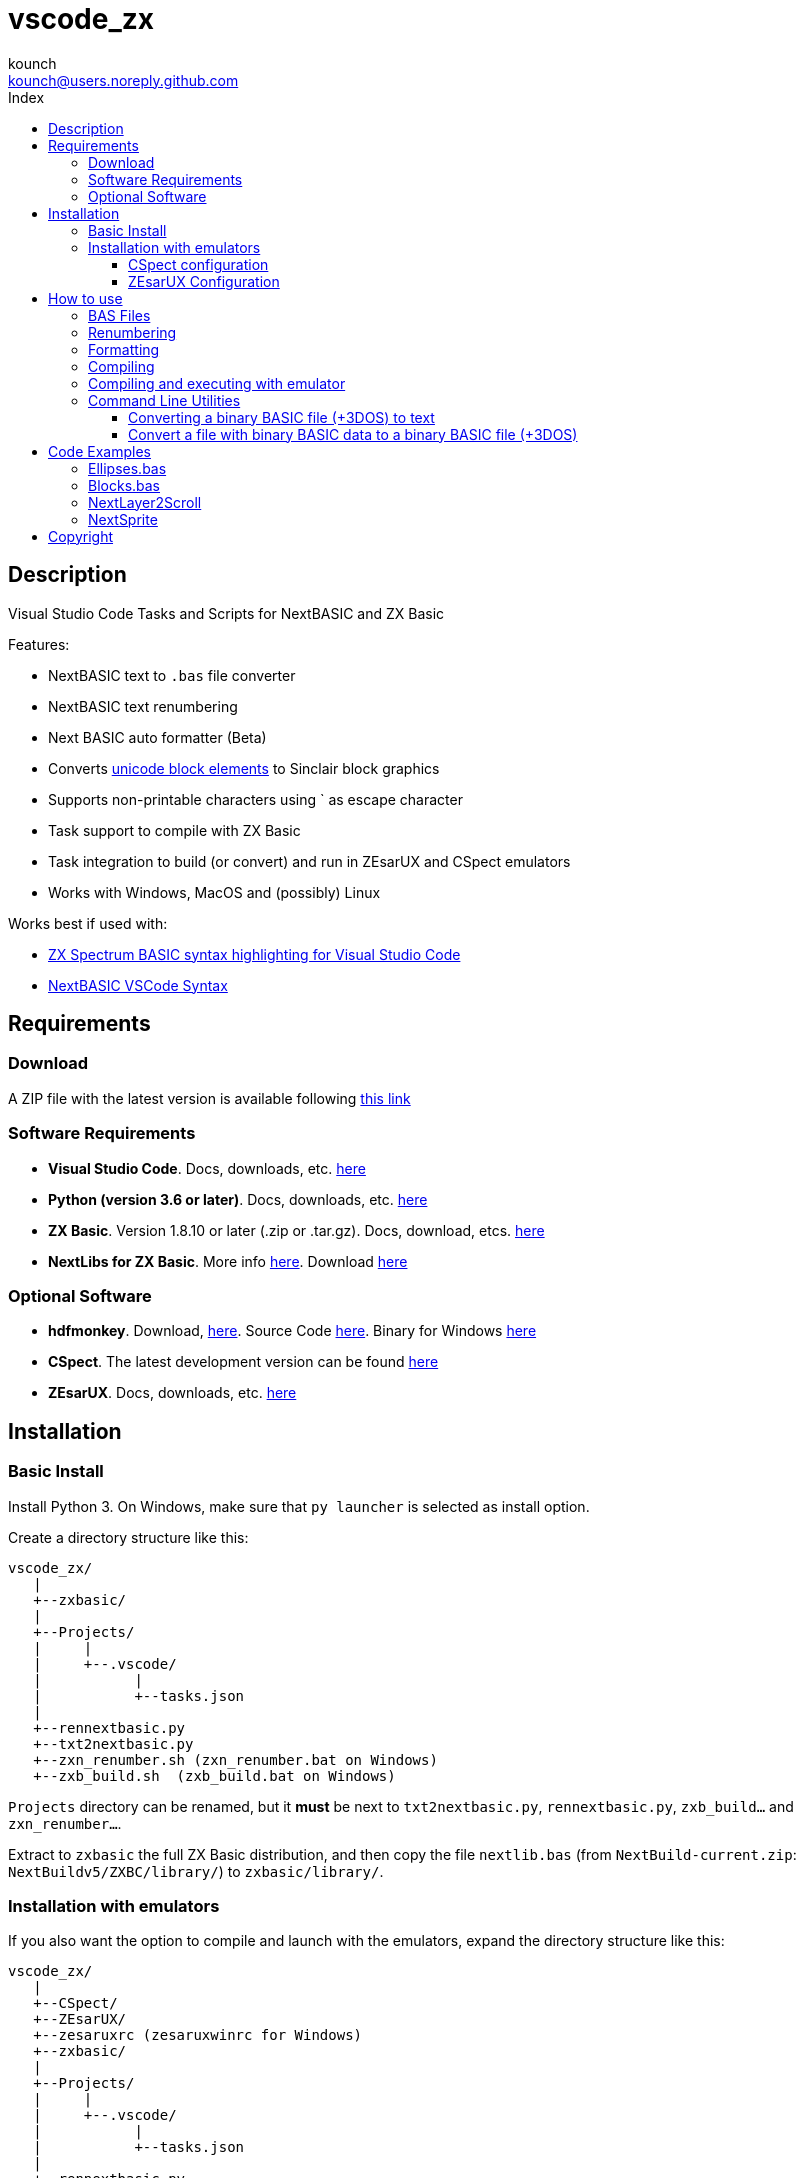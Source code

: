 = vscode_zx
:author: kounch
:email: kounch@users.noreply.github.com
:Revision:  1.0
:description: English Manual for vscode_zx
:keywords: Manual, English, vscode_zx, ZX Spectrum Next, BASIC
:icons: font 
:source-highlighter: rouge
:toc: left
:toc-title: Index
:toclevels: 4

<<<

== Description

Visual Studio Code Tasks and Scripts for NextBASIC and ZX Basic

Features:

- NextBASIC text to `.bas` file converter
- NextBASIC text renumbering
- Next BASIC auto formatter (Beta)
- Converts https://en.wikipedia.org/wiki/Block_Elements[unicode block elements] to Sinclair block graphics
- Supports non-printable characters using ` as escape character
- Task support to compile with ZX Basic
- Task integration to build (or convert) and run in ZEsarUX and CSpect emulators
- Works with Windows, MacOS and (possibly) Linux

Works best if used with:

- https://github.com/jsanjose/zxbasic-vscode[ZX Spectrum BASIC syntax highlighting for Visual Studio Code]
- https://github.com/remy/vscode-nextbasic[NextBASIC VSCode Syntax]

<<<

== Requirements

=== Download

A ZIP file with the latest version is available following https://github.com/kounch/vscode_zx/releases/latest[this link]

=== Software Requirements

- *Visual Studio Code*. Docs, downloads, etc. https://code.visualstudio.com/[here]

- *Python (version 3.6 or later)*. Docs, downloads, etc. https://www.python.org/[here]

- *ZX Basic*. Version 1.8.10 or later (.zip or .tar.gz). Docs, download, etcs. https://zxbasic.readthedocs.io[here]

- *NextLibs for ZX Basic*. More info http://zxbasic.uk/nextbuild/the-nextlibs/[here]. Download http://zxbasic.uk/nextbuild/download/[here]

=== Optional Software

- *hdfmonkey*. Download, http://files.zxdemo.org/gasman/speccy/hdfmonkey/[here]. Source Code https://github.com/gasman/hdfmonkey[here]. Binary for Windows http://uto.speccy.org/[here]

- *CSpect*. The latest development version can be found https://dailly.blogspot.com/[here]

- *ZEsarUX*. Docs, downloads, etc. https://github.com/chernandezba/zesarux[here]

<<<

== Installation

=== Basic Install

Install Python 3. On Windows, make sure that `py launcher` is selected as install option.

Create a directory structure like this:

    vscode_zx/
       |
       +--zxbasic/
       |
       +--Projects/
       |     |
       |     +--.vscode/
       |           |
       |           +--tasks.json
       |
       +--rennextbasic.py
       +--txt2nextbasic.py
       +--zxn_renumber.sh (zxn_renumber.bat on Windows)
       +--zxb_build.sh  (zxb_build.bat on Windows)

`Projects` directory can be renamed, but it *must* be next to  `txt2nextbasic.py`, `rennextbasic.py`, `zxb_build...` and `zxn_renumber...`.

Extract to `zxbasic` the full ZX Basic distribution, and then copy the file `nextlib.bas` (from `NextBuild-current.zip`: `NextBuildv5/ZXBC/library/`) to `zxbasic/library/`.

<<<

=== Installation with emulators

If you also want the option to compile and launch with the emulators, expand the directory structure like this:

    vscode_zx/
       |
       +--CSpect/
       +--ZEsarUX/
       +--zesaruxrc (zesaruxwinrc for Windows)
       +--zxbasic/
       |
       +--Projects/
       |     |
       |     +--.vscode/
       |           |
       |           +--tasks.json
       |
       +--rennextbasic.py
       +--txt2nextbasic.py
       +--zxn_renumber.sh (zxn_renumber.bat for Windows)
       +--zxb_build.sh  (zxb_build.bat for Windows)
       |
       +--hdfmonkey  (hdfmonkey.exe for Windows)

...and extract in `CSpect/` and `ZEsarUX/` both emulators (on MacOS, copy ZEsarUX app next to `zxb_build.sh`).

Now we have to set up the virtual SD card for each emulator.

<<<

==== CSpect configuration

After obtaining an SD image file, rename it as `systemnext.img`, and copy to `CSpect/` directory, with the files `enNextZX.rom` and `enNxtmmc.rom`. (Read https://www.specnext.com/latestdistro/[here] and http://www.zxspectrumnext.online/cspect/[here] to download).

Create the SD directory where the compiled software will be put:

[source,shell]
----
cd /(...)/vscode_zx/
hdfmonkey mkdir ./CSpect/systemnext.img /devel
----

Optionally, using `hdfmonkey`, we can replace the original distro `autoexec.bat` for the one availble in `ToInstall/autoexec.bas`. For example:

[source,shell]
----
hdfmonkey put ./CSpect/systemnext.img ./ToInstall/autoexec.bat /nextzxos/autoexec.bas
----

<<<

==== ZEsarUX Configuration

Edit the file `zesaruxrc` (`zesaruxwinrc` for Windows), writing after `--mmc-file` the full path to the file `tbblue.mmc`.

You can use the file that comes with the emulator distribution. If you prefer using another one, change its name to `tbblue.mmc`, and copy to `ZEsarUX/` directory.

The, create the structure in the virtual SD where the compiled software will be copied:

[source,shell]
----
cd /(...)/vscode_zx/
hdfmonkey mkdir ./ZEsarUX/tbblue.mmc /devel
----

If you are using MacOS:

[source,shell]
----
cd /(...)/vscode_zx/
hdfmonkey mkdir ./ZEsarUX.app/Contents/Resources/tbblue.mmc /devel
----

Optionally, using `hdfmonkey`, we can replace the original distro `autoexec.bat` for the one availble in `ToInstall/autoexec.bas`. For example:

[source,shell]
----
hdfmonkey put ./ZEsarUX/tbblue.mmc ./ToInstall/autoexec.bat /nextzxos/autoexec.bas
----

On MacOS:

[source,shell]
----
hdfmonkey put ./ZEsarUX.app/Contents/Resources/tbblue.mmc ./ToInstall/autoexec.bat /nextzxos/autoexec.bas
----

<<<

== How to use

=== BAS Files

The tasks and scripts are designed to deal with text files, with `.bas` extension, and encoded using UTF-8, with windows line endings (CRLF).

NextBASIC keywords must be written always in uppercase (this offers compatibility with programs that use variable names similar to keywords).

You can use https://en.wikipedia.org/wiki/Block_Elements[unicode block elements] which will be automatically converted. Also , it is possible to have non-printable characters, using `` ` `` as escape code, and then the desired code, as a decimal or hexadecimal number (in this case preceded by "`x`"). For example, use `` `16`2`17`6`` or `` `x10`x02`x11`x06`` to send red ink and yellow paper codes. This method can be used too to embed little machine code routines inside of REM lines.

A list of Sinclair codes is available https://www.worldofspectrum.org/ZXBasicManual/zxmanappa.html[at this link]. For ZX Spectrum Next codes see appendix A, in the official manual.

=== Renumbering

Open the directory "Projects" with Visual Studio Code.

The `tasks.json` file creates a Visual Studio Code task named `Renumber NextBASIC`. When invoked with a `.bas` text file selected, tries to renumber the source code content.

=== Formatting

Open the directory "Projects" with Visual Studio Code.

The `tasks.json` file creates a Visual Studio Code task named `Format NextBASIC`. When invoked with a `.bas` text file selected, tries to format the source code in a uniform way. This means adding (or removing) extra spaces rounding NextBASIC tokens, indenting with spaces line numbers, etc.

WARNING: Automatic code formatting is, at this moment, a beta feature.

CAUTION: Every time that formatting is applied, the previous version of source code is kept as a coopy, with extension `.bak`. If the task is execute twice, you can lose the original source code.

<<<

=== Compiling

Open the directory "Projects" with Visual Studio Code.

The `tasks.json` file creates a couple of Visual Studio Code tasks named `Build ZX Basic` and `Build NextBASIC` that, when invoked with a `.bas` text file selected, creates a `build` directory and, inside of this, a `.bin` file with the compiled program if ZX Basic was selected, or a `.bas` file if NextBASIC. Also, in the case of ZX Basic, a launcher  `.bas` file is created, so it can be launched from the ZX Next Browser, ESXDOS o +3e DOS.

For example, starting with this ZX Basic source file:

       +--Projects/
             |
             +--.vscode/
             |     |
             |     +--tasks.json
             |
             +--Example.bas

After running `Build ZX Basic` we will get:

       +--Projects/
             |
             +--.vscode/
             |     |
             |     +--tasks.json
             |
             +--Example.bas
             |
             +--build/
                  |
                  +-Example.bas
                  +-Example.bin

`.bas` files do not neede to be created in the root of `Projects`, there can be as many subdirectories as you want.

<<<

=== Compiling and executing with emulator

For each of the compiling options, there are also two other tasks named `Build ... And Run (CSpect)` and `Build ... And Run (ZEsarUX)` which can be used to compile, copy the new created files (`.bas` and, possibly, `.bin`) inside the virtual SD for the selected emulator, and then launch the emulator. If the `autoexec.bas` file has also been changed, a small BASIC program will start, where, pressing any key but BREAK will try to start the new program. If you press BREAK, ZX Next browser will be launched instead.

Also, if a file `.filelist` is added, with the same name that the `.bas` file, and with the names of other files inside, the corresponding task will try to copy these files to the SD.

For example, with a ZX Basic file and a `.filelist` file:

       +--Projects/
             |
             +--.vscode/
             |     |
             |     +--tasks.json
             |
             +--Example.bas
             +--Example.filelist
             +--Image1.scr
             +--Image2.scr
             +--Screen.bmp
             +--Screen2.bmp

Where `Example.filelist` has these contents:

        Image1.scr
        Image2.scr
        Screen.bmp

When the task is run, `Example.bas` and `Example.bin` will be copied, and also `Image1.scr`, `Image2.scr` and `Screen.bmp`. But `Screen2.bmp` *won't*.

<<<

=== Command Line Utilities

==== Converting a binary BASIC file (+3DOS) to text

You can use `nextbasic2txt.py` to convert a binary BASIC file (+3DOS o ESXDOS) to text. Syntax is as following:

[source,shell]
----
python3 nextbasic2txt.py -i <binary_file.bas> -o <new_file>
----

==== Convert a file with binary BASIC data to a binary BASIC file (+3DOS)

It is also possible to convert, using `txt2nextbasic.py`, a file with binary BASIC data (e.g., extracted from tape file with Tapir) to a binary BASIC file  (+3DOS o ESXDOS). The syntax to use is:

[source,shell]
----
python3 txt2nextbasic.py -b -i <binary_file> -o <new_file.bas>
----

<<<

== Code Examples

Some source code examples are included with the software distribution.

=== Ellipses.bas

Simple example that takes advantage of the possibility to run software faster with NextOS.

=== Blocks.bas

Demonstration of how you can write a program using usen https://en.wikipedia.org/wiki/Block_Elements[unicode block characters].

=== NextLayer2Scroll

Two basic animation examples using `LAYER`. The first thing that the programs ask for is the number of steps for each full animation loop. Take note tha version v2 makes a calculation step in order to make a more smooth animation.

=== NextSprite

Two exampls using Sprites with NextBASIC. Version v2 uses extended NextOS registers to build a block of anchored sprites (see procedure `CreateRelSprites`), so the animation is also much smoother.

<<<

== Copyright

Copyright (c) 2020 kounch

Permission to use, copy, modify, and/or distribute this software for any purpose with or without fee is hereby granted, provided that the above copyright notice and this permission notice appear in all copies.

THE SOFTWARE IS PROVIDED "AS IS" AND THE AUTHOR DISCLAIMS ALL WARRANTIES WITH REGARD TO THIS SOFTWARE INCLUDING ALL IMPLIED WARRANTIES OF MERCHANTABILITY AND FITNESS. IN NO EVENT SHALL THE AUTHOR BE LIABLE FOR ANY SPECIAL, DIRECT, INDIRECT, OR CONSEQUENTIAL DAMAGES OR ANY DAMAGES WHATSOEVER RESULTING FROM LOSS OF USE, DATA OR PROFITS, WHETHER IN AN ACTION OF CONTRACT, NEGLIGENCE OR OTHER TORTIOUS ACTION, ARISING OUT OF OR IN CONNECTION WITH THE USE OR PERFORMANCE OF THIS SOFTWARE

